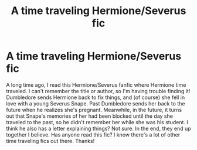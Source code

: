 #+TITLE: A time traveling Hermione/Severus fic

* A time traveling Hermione/Severus fic
:PROPERTIES:
:Author: DaydreamsDivine
:Score: 0
:DateUnix: 1588183449.0
:DateShort: 2020-Apr-29
:FlairText: What's That Fic?
:END:
A long time ago, I read this Hermione/Severus fanfic where Hermione time traveled. I can't remember the title or author, so I'm having trouble finding it! Dumbledore sends Hermione back to fix things, and (of course) she fell in love with a young Severus Snape. Past Dumbledore sends her back to the future when he realizes she's pregnant. Meanwhile, in the future, it turns out that Snape's memories of her had been blocked until the day she traveled to the past, so he didn't remember her while she was his student. I think he also has a letter explaining things? Not sure. In the end, they end up together I believe. Has anyone read this fic? I know there's a lot of other time traveling fics out there. Thanks!

